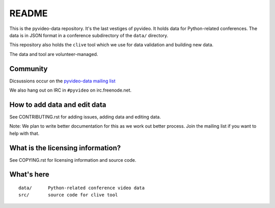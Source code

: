 ======
README
======

This is the pyvideo-data repository. It's the last vestiges of pyvideo.
It holds data for Python-related conferences. The data is in JSON
format in a conference subdirectory of the ``data/`` directory.

This repository also holds the ``clive`` tool which we use for data
validation and building new data.

The data and tool are volunteer-managed.


Community
=========

Dicsussions occur on the `pyvideo-data mailing list
<https://mail.python.org/mailman/listinfo/pyvideo-data>`_

We also hang out on IRC in ``#pyvideo`` on irc.freenode.net.


How to add data and edit data
=============================

See CONTRIBUTING.rst for adding issues, adding data and editing data.

Note: We plan to write better documentation for this as we work out better
process. Join the mailing list if you want to help with that.


What is the licensing information?
==================================

See COPYING.rst for licensing information and source code.


What's here
===========

::

    data/      Python-related conference video data
    src/       source code for clive tool
